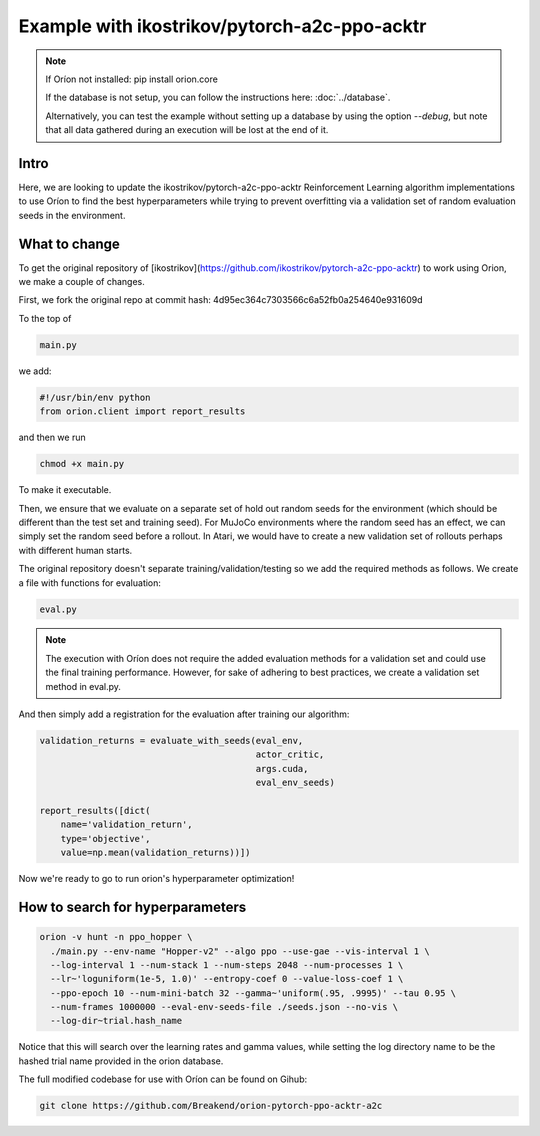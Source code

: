 *********************************************
Example with ikostrikov/pytorch-a2c-ppo-acktr
*********************************************

.. note ::

    If Oríon not installed: pip install orion.core

    If the database is not setup, you can follow the instructions here:
    :doc:`../database`.

    Alternatively, you can test the example without setting up a database by
    using the option `--debug`, but note that all data gathered during an
    execution will be lost at the end of it.


Intro
=====

Here, we are looking to update the ikostrikov/pytorch-a2c-ppo-acktr
Reinforcement Learning algorithm implementations to use Oríon to find the best
hyperparameters while trying to prevent overfitting via a validation set of
random evaluation seeds in the environment.

What to change
==============


To get the original repository of
[ikostrikov](https://github.com/ikostrikov/pytorch-a2c-ppo-acktr)
to work using Orion, we make a couple of changes.

First, we fork the original repo at commit hash:
4d95ec364c7303566c6a52fb0a254640e931609d

To the top of

.. code-block:: bash

    main.py

we add:

.. code-block:: python

    #!/usr/bin/env python
    from orion.client import report_results


and then we run

.. code-block:: bash

    chmod +x main.py

To make it executable.

Then, we ensure that we evaluate on a separate set of hold out random seeds for
the environment (which should be different than the test set and training seed).
For MuJoCo environments where the random seed has an effect, we can simply set
the random seed before a rollout. In Atari, we would have to create a new
validation set of rollouts perhaps with different human starts.

The original repository doesn't separate training/validation/testing so we add
the required methods as follows. We create a file with functions for evaluation:

.. code-block:: bash

    eval.py

.. note ::

  The execution with Oríon does not require the added evaluation methods for
  a validation set and could use the final training performance. However, for
  sake of adhering to best practices, we create a validation set method in
  eval.py.

And then simply add a registration for the evaluation after training our
algorithm:

.. code-block:: python

    validation_returns = evaluate_with_seeds(eval_env,
                                             actor_critic,
                                             args.cuda,
                                             eval_env_seeds)

    report_results([dict(
        name='validation_return',
        type='objective',
        value=np.mean(validation_returns))])

Now we're ready to go to run orion's hyperparameter optimization!

How to search for hyperparameters
=================================

.. code-block:: bash

  orion -v hunt -n ppo_hopper \
    ./main.py --env-name "Hopper-v2" --algo ppo --use-gae --vis-interval 1 \
    --log-interval 1 --num-stack 1 --num-steps 2048 --num-processes 1 \
    --lr~'loguniform(1e-5, 1.0)' --entropy-coef 0 --value-loss-coef 1 \
    --ppo-epoch 10 --num-mini-batch 32 --gamma~'uniform(.95, .9995)' --tau 0.95 \
    --num-frames 1000000 --eval-env-seeds-file ./seeds.json --no-vis \
    --log-dir~trial.hash_name

Notice that this will search over the learning rates and gamma values,
while setting the log directory name to be the hashed trial name provided
in the orion database.

The full modified codebase for use with Oríon can be found on Gihub:

.. code-block:: bash

    git clone https://github.com/Breakend/orion-pytorch-ppo-acktr-a2c
